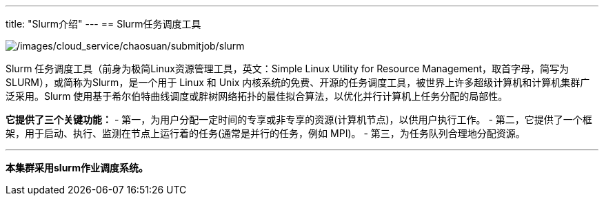 ---
title: "Slurm介绍"
---
== Slurm任务调度工具

image:/images/cloud_service/chaosuan/submitjob/slurm.png[/images/cloud_service/chaosuan/submitjob/slurm]

Slurm 任务调度工具（前身为极简Linux资源管理工具，英文：Simple Linux
Utility for Resource
Management，取首字母，简写为SLURM），或简称为Slurm，是一个用于 Linux 和
Unix
内核系统的免费、开源的任务调度工具，被世界上许多超级计算机和计算机集群广泛采用。Slurm
使用基于希尔伯特曲线调度或胖树网络拓扑的最佳拟合算法，以优化并行计算机上任务分配的局部性。

*它提供了三个关键功能：* -
第一，为用户分配一定时间的专享或非专享的资源(计算机节点)，以供用户执行工作。
-
第二，它提供了一个框架，用于启动、执行、监测在节点上运行着的任务(通常是并行的任务，例如
MPI)。 - 第三，为任务队列合理地分配资源。

'''''

*本集群采用slurm作业调度系统。*
